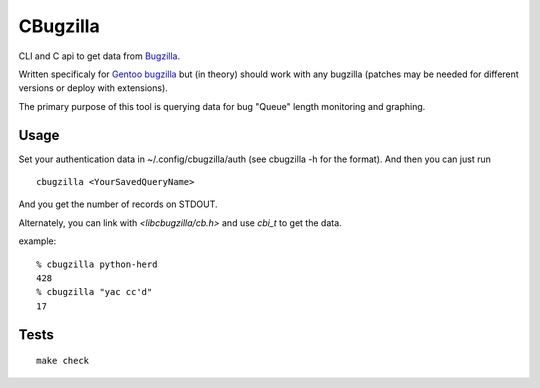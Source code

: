 =========
CBugzilla
=========

CLI and C api to get data from `Bugzilla <http://www.bugzilla.org/>`_.

Written specificaly for `Gentoo bugzilla <https://bugs.gentoo.org/>`_ but (in
theory) should work with any bugzilla (patches may be needed for different
versions or deploy with extensions).

The primary purpose of this tool is querying data for bug "Queue" length monitoring and graphing.

Usage
======

Set your authentication data in ~/.config/cbugzilla/auth (see cbugzilla -h for the format). And then you can just run

::

    cbugzilla <YourSavedQueryName>

And you get the number of records on STDOUT.

Alternately, you can link with `<libcbugzilla/cb.h>` and use `cbi_t` to get the data.

example::

    % cbugzilla python-herd
    428
    % cbugzilla "yac cc'd"
    17

Tests
=====
::

    make check
